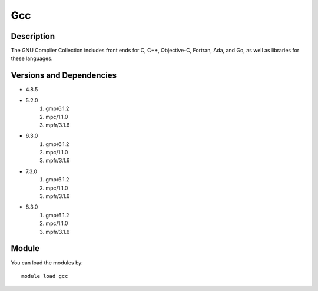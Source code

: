 .. _backbone-label:

Gcc
==============================

Description
~~~~~~~~
The GNU Compiler Collection includes front ends for C, C++, Objective-C, Fortran, Ada, and Go, as well as libraries for these languages.

Versions and Dependencies
~~~~~~~~
- 4.8.5
- 5.2.0
   #. gmp/6.1.2
   #. mpc/1.1.0
   #. mpfr/3.1.6

- 6.3.0
   #. gmp/6.1.2
   #. mpc/1.1.0
   #. mpfr/3.1.6

- 7.3.0
   #. gmp/6.1.2
   #. mpc/1.1.0
   #. mpfr/3.1.6

- 8.3.0
   #. gmp/6.1.2
   #. mpc/1.1.0
   #. mpfr/3.1.6

Module
~~~~~~~~
You can load the modules by::

    module load gcc

